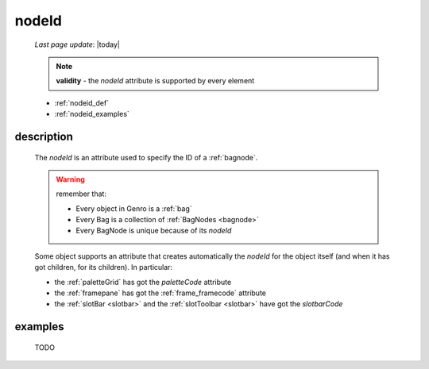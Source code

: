 .. _nodeid:

======
nodeId
======
    
    *Last page update*: |today|
    
    .. note:: **validity** - the *nodeId* attribute is supported by every element
    
    * :ref:`nodeid_def`
    * :ref:`nodeid_examples`
    
.. _nodeid_def:

description
===========

    The *nodeId* is an attribute used to specify the ID of a :ref:`bagnode`.
    
    .. warning:: remember that:
                 
                 * Every object in Genro is a :ref:`bag`
                 * Every Bag is a collection of :ref:`BagNodes <bagnode>`
                 * Every BagNode is unique because of its *nodeId*
                 
    Some object supports an attribute that creates automatically the *nodeId* for the object
    itself (and when it has got children, for its children). In particular:
    
    * the :ref:`paletteGrid` has got the *paletteCode* attribute
    * the :ref:`framepane` has got the :ref:`frame_framecode` attribute
    * the :ref:`slotBar <slotbar>` and the :ref:`slotToolbar <slotbar>` have got the *slotbarCode*
      
.. _nodeid_examples:

examples
========

    TODO